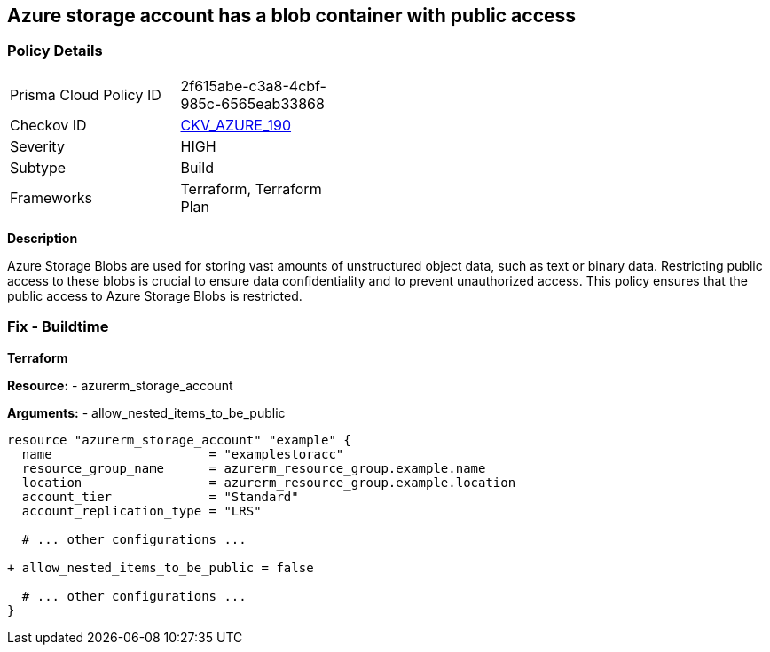 == Azure storage account has a blob container with public access
// Ensure that Storage blobs restrict public access.

=== Policy Details

[width=45%]
[cols="1,1"]
|=== 
|Prisma Cloud Policy ID 
| 2f615abe-c3a8-4cbf-985c-6565eab33868

|Checkov ID 
| https://github.com/bridgecrewio/checkov/blob/main/checkov/terraform/checks/resource/azure/StorageBlobRestrictPublicAccess.py[CKV_AZURE_190]

|Severity
|HIGH

|Subtype
|Build

|Frameworks
|Terraform, Terraform Plan

|=== 

*Description*

Azure Storage Blobs are used for storing vast amounts of unstructured object data, such as text or binary data. Restricting public access to these blobs is crucial to ensure data confidentiality and to prevent unauthorized access. This policy ensures that the public access to Azure Storage Blobs is restricted.


=== Fix - Buildtime

*Terraform*

*Resource:* 
- azurerm_storage_account 

*Arguments:* 
- allow_nested_items_to_be_public

[source,terraform]
----
resource "azurerm_storage_account" "example" {
  name                     = "examplestoracc"
  resource_group_name      = azurerm_resource_group.example.name
  location                 = azurerm_resource_group.example.location
  account_tier             = "Standard"
  account_replication_type = "LRS"

  # ... other configurations ...

+ allow_nested_items_to_be_public = false

  # ... other configurations ...
}
----
